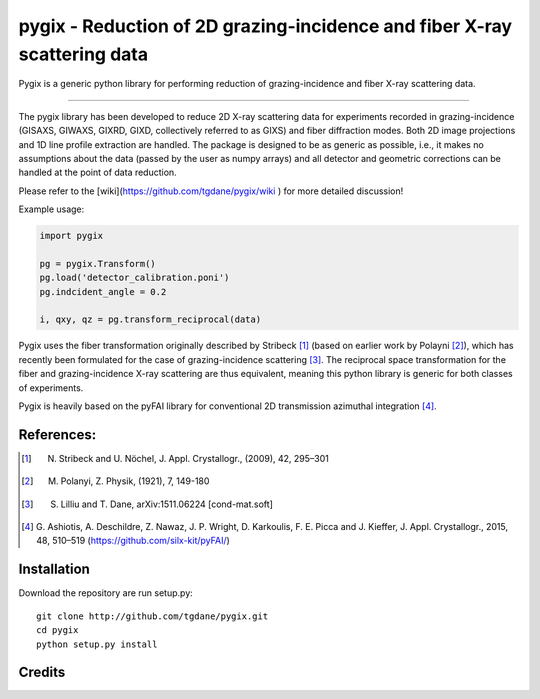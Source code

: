 pygix - Reduction of 2D grazing-incidence and fiber X-ray scattering data
====

Pygix is a generic python library for performing reduction of 
grazing-incidence and fiber X-ray scattering data.

----

The pygix library has been developed to reduce 2D X-ray scattering data for
experiments recorded in grazing-incidence (GISAXS, GIWAXS, GIXRD, GIXD,
collectively referred to as GIXS) and fiber diffraction modes. Both 2D image
projections and 1D line profile extraction are handled. The package is designed
to be as generic as possible, i.e., it makes no assumptions about the data
(passed by the user as numpy arrays) and all detector and geometric corrections
can be handled at the point of data reduction.

Please refer to the [wiki](https://github.com/tgdane/pygix/wiki ) for more
detailed discussion!

Example usage:

.. code-block:: python

    import pygix
    
    pg = pygix.Transform()
    pg.load('detector_calibration.poni')
    pg.indcident_angle = 0.2
    
    i, qxy, qz = pg.transform_reciprocal(data)
..

Pygix uses the fiber transformation originally described by Stribeck [1]_ (based
on earlier work by Polayni [2]_), which has recently been formulated for the case
of grazing-incidence scattering [3]_. The reciprocal space transformation for the
fiber and grazing-incidence X-ray scattering are thus equivalent, meaning this
python library is generic for both classes of experiments.

Pygix is heavily based on the pyFAI library for conventional 2D transmission
azimuthal integration [4]_.


References:
----
.. [1]  N. Stribeck and U. Nöchel, J. Appl. Crystallogr., (2009), 42, 295–301
.. [2]  M. Polanyi, Z. Physik, (1921), 7, 149-180
.. [3]  S. Lilliu and T. Dane, 	arXiv:1511.06224 [cond-mat.soft]
.. [4]  G. Ashiotis, A. Deschildre, Z. Nawaz, J. P. Wright, D. Karkoulis, F. E.
        Picca and J. Kieffer, J. Appl. Crystallogr., 2015, 48, 510–519
        (https://github.com/silx-kit/pyFAI/)

Installation
----
Download the repository are run setup.py::

    git clone http://github.com/tgdane/pygix.git
    cd pygix
    python setup.py install

..

Credits
----
